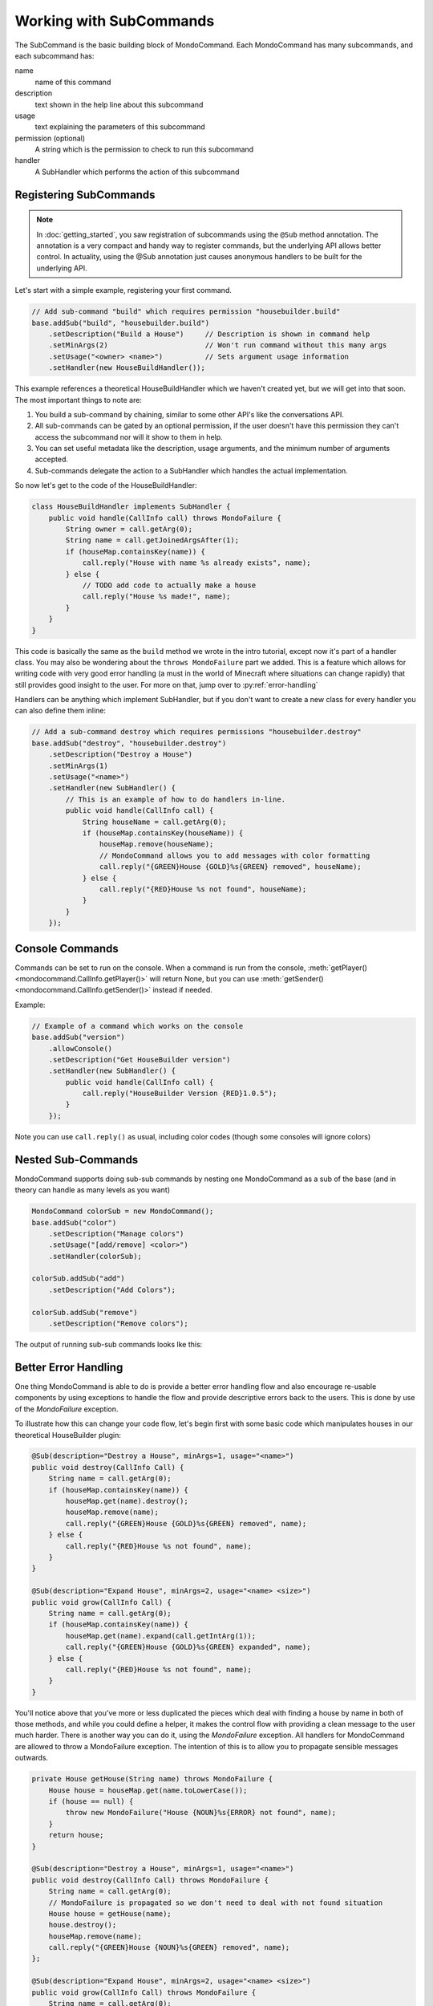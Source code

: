 Working with SubCommands
========================

The SubCommand is the basic building block of MondoCommand. Each MondoCommand has many subcommands, and each subcommand has:

name
    name of this command

description
    text shown in the help line about this subcommand

usage 
    text explaining the parameters of this subcommand

permission (optional)
    A string which is the permission to check to run this subcommand

handler
    A SubHandler which performs the action of this subcommand


Registering SubCommands
-----------------------

.. note::

    In :doc:`getting_started`, you saw registration of subcommands using the ``@Sub`` method annotation. The annotation is a very compact and handy way to register commands, but the underlying API allows better control. In actuality, using the @Sub annotation just causes anonymous handlers to be built for the underlying API.

Let's start with a simple example, registering your first command.

.. code-block:: java

    // Add sub-command "build" which requires permission "housebuilder.build"
    base.addSub("build", "housebuilder.build")
        .setDescription("Build a House")     // Description is shown in command help
        .setMinArgs(2)                       // Won't run command without this many args
        .setUsage("<owner> <name>")          // Sets argument usage information
        .setHandler(new HouseBuildHandler());

This example references a theoretical HouseBuildHandler which we haven't created yet, but we will get into that soon.  The most important things to note are:

1. You build a sub-command by chaining, similar to some other API's like the conversations API.
2. All sub-commands can be gated by an optional permission, if the user doesn't have this permission they can't access the subcommand nor will it show to them in help.
3. You can set useful metadata like the description, usage arguments, and the minimum number of arguments accepted.
4. Sub-commands delegate the action to a SubHandler which handles the actual implementation.

So now let's get to the code of the HouseBuildHandler:

.. code-block:: java
    
    class HouseBuildHandler implements SubHandler {
        public void handle(CallInfo call) throws MondoFailure {
            String owner = call.getArg(0);
            String name = call.getJoinedArgsAfter(1);
            if (houseMap.containsKey(name)) {
                call.reply("House with name %s already exists", name);
            } else {
                // TODO add code to actually make a house
                call.reply("House %s made!", name);
            }
        }
    }

This code is basically the same as the ``build`` method we wrote in the intro tutorial, except now it's part of a handler class. You may also be wondering about the ``throws MondoFailure`` part we added. This is a feature which allows for writing code with very good error handling (a must in the world of Minecraft where situations can change rapidly) that still provides good insight to the user. For more on that, jump over to :py:ref:`error-handling`

Handlers can be anything which implement SubHandler, but if you don't want to create a new class for every handler you can also define them inline:

.. code-block:: java

    // Add a sub-command destroy which requires permissions "housebuilder.destroy"
    base.addSub("destroy", "housebuilder.destroy")
        .setDescription("Destroy a House")
        .setMinArgs(1)
        .setUsage("<name>")
        .setHandler(new SubHandler() {
            // This is an example of how to do handlers in-line.
            public void handle(CallInfo call) {
                String houseName = call.getArg(0);
                if (houseMap.containsKey(houseName)) {
                    houseMap.remove(houseName);
                    // MondoCommand allows you to add messages with color formatting
                    call.reply("{GREEN}House {GOLD}%s{GREEN} removed", houseName);
                } else {
                    call.reply("{RED}House %s not found", houseName);
                }
            }
        });


Console Commands
----------------

Commands can be set to run on the console. When a command is run from the console, 
:meth:`getPlayer() <mondocommand.CallInfo.getPlayer()>` will return None, but you
can use :meth:`getSender() <mondocommand.CallInfo.getSender()>` instead if needed.

Example:

.. code-block:: java

    // Example of a command which works on the console
    base.addSub("version")
        .allowConsole()
        .setDescription("Get HouseBuilder version")
        .setHandler(new SubHandler() {
            public void handle(CallInfo call) {
                call.reply("HouseBuilder Version {RED}1.0.5");
            }
        });

Note you can use ``call.reply()`` as usual, including color codes (though some consoles will ignore colors)


Nested Sub-Commands
-------------------

MondoCommand supports doing sub-sub commands by nesting one MondoCommand as a sub of the base (and in theory can handle as many levels as you want)

.. code-block:: java

    MondoCommand colorSub = new MondoCommand();
    base.addSub("color")
        .setDescription("Manage colors")
        .setUsage("[add/remove] <color>")
        .setHandler(colorSub);

    colorSub.addSub("add")
        .setDescription("Add Colors");

    colorSub.addSub("remove")
        .setDescription("Remove colors");

The output of running sub-sub commands looks lke this:

.. image:: images/MondoCommand_Usage3.png


.. _error-handling:

Better Error Handling
---------------------

One thing MondoCommand is able to do is provide a better error handling flow and also encourage re-usable components by using exceptions to handle the flow and provide descriptive errors back to the users. This is done by use of the `MondoFailure` exception.

To illustrate how this can change your code flow, let's begin first with some basic code which manipulates houses in our theoretical HouseBuilder plugin:

.. code-block:: java

    @Sub(description="Destroy a House", minArgs=1, usage="<name>")
    public void destroy(CallInfo Call) {
        String name = call.getArg(0);
        if (houseMap.containsKey(name)) {
            houseMap.get(name).destroy();
            houseMap.remove(name);
            call.reply("{GREEN}House {GOLD}%s{GREEN} removed", name);
        } else {
            call.reply("{RED}House %s not found", name);
        }
    }

    @Sub(description="Expand House", minArgs=2, usage="<name> <size>")
    public void grow(CallInfo Call) {
        String name = call.getArg(0);
        if (houseMap.containsKey(name)) {
            houseMap.get(name).expand(call.getIntArg(1));
            call.reply("{GREEN}House {GOLD}%s{GREEN} expanded", name);
        } else {
            call.reply("{RED}House %s not found", name);
        }
    }

You'll notice above that you've more or less duplicated the pieces which deal with finding a house by name in both of those methods, and while you could define a helper, it makes the control flow with providing a clean message to the user much harder. There is another way you can do it, using the `MondoFailure` exception. All handlers for MondoCommand are allowed to throw a MondoFailure exception. The intention of this is to allow you to propagate sensible messages outwards.

.. code-block:: java

    private House getHouse(String name) throws MondoFailure {
        House house = houseMap.get(name.toLowerCase());
        if (house == null) {
            throw new MondoFailure("House {NOUN}%s{ERROR} not found", name);
        }
        return house;
    }

    @Sub(description="Destroy a House", minArgs=1, usage="<name>")
    public void destroy(CallInfo Call) throws MondoFailure {
        String name = call.getArg(0);
        // MondoFailure is propagated so we don't need to deal with not found situation
        House house = getHouse(name);
        house.destroy();
        houseMap.remove(name);
        call.reply("{GREEN}House {NOUN}%s{GREEN} removed", name);
    };

    @Sub(description="Expand House", minArgs=2, usage="<name> <size>")
    public void grow(CallInfo Call) throws MondoFailure {
        String name = call.getArg(0);
        House house = getHouse(name);
        house.expand(call.getIntArg(1));
        call.reply("{GREEN}House {NOUN}%s{GREEN} expanded", name);
    }

By using MondoFailure and allowing it to propagate through handlers, now your code is considerably flattened versus the original way it was designed, allowing you to have cleaner command handlers and less duplicated code.
